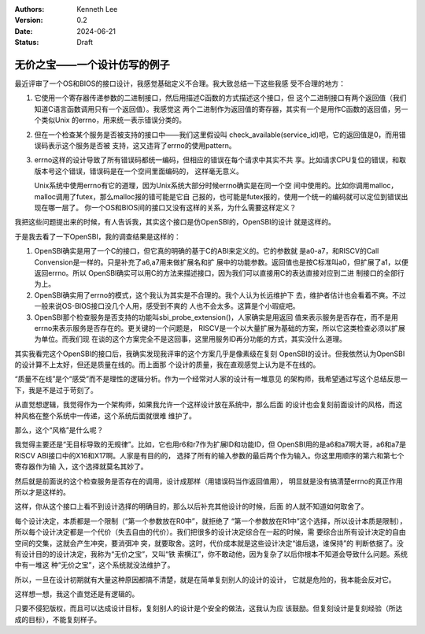 .. Kenneth Lee 版权所有 2024

:Authors: Kenneth Lee
:Version: 0.2
:Date: 2024-06-21
:Status: Draft

无价之宝——一个设计仿写的例子
****************************

最近评审了一个OS和BIOS的接口设计，我感觉基础定义不合理。我大致总结一下这些我感
受不合理的地方：

1. 它使用一个寄存器传递参数的二进制接口，然后用描述C函数的方式描述这个接口，但
   这个二进制接口有两个返回值（我们知道C语言函数调用只有一个返回值）。我感觉这
   两个二进制作为返回值的寄存器，其实有一个是用作C函数的返回值，另一个类似Unix
   的errno，用来统一表示错误分类的。

2. 但在一个检查某个服务是否被支持的接口中——我们这里假设叫
   check_available(service_id)吧，它的返回值是0，而用错误码表示这个服务是否被
   支持，这又违背了errno的使用pattern。

3. errno这样的设计导致了所有错误码都统一编码，但相应的错误在每个请求中其实不共
   享。比如请求CPU复位的错误，和取版本号这个错误，错误码是在一个空间里面编码的，
   这样毫无意义。

   Unix系统中使用errno有它的道理，因为Unix系统大部分时候errno确实是在同一个空
   间中使用的。比如你调用malloc，malloc调用了futex，那么malloc报的错可能是它自
   己报的，也可能是futex报的，使用一个统一的编码就可以定位到错误出现在哪一层了。
   你一个OS和BIOS间的接口又没有这样的关系，为什么需要这样定义？

我把这些问题提出来的时候，有人告诉我，其实这个接口是仿OpenSBI的，OpenSBI的设计
就是这样的。

于是我去看了一下OpenSBI，我的调查结果是这样的：

1. OpenSBI确实是用了一个C的接口，但它真的明确的基于C的ABI来定义的。它的参数就
   是a0-a7，和RISCV的Call Convension是一样的。只是补充了a6,a7用来做扩展名和扩
   展中的功能参数。返回值也是按C标准叫a0，但扩展了a1，以便返回errno。所以
   OpenSBI确实可以用C的方法来描述接口，因为我们可以直接用C的表达直接对应到二进
   制接口的全部行为上。

2. OpenSBI确实用了errno的模式，这个我认为其实是不合理的。我个人认为长远维护下
   去，维护者估计也会看着不爽。不过一般来说OS-BIOS接口没几个人用，感受到不爽的
   人也不会太多。这算是个小瑕疵吧。

3. OpenSBI那个检查服务是否支持的功能叫sbi_probe_extension()，人家确实是用返回
   值来表示服务是否存在，而不是用errno来表示服务是否存在的。更关键的一个问题是，
   RISCV是一个以大量扩展为基础的方案，所以它这类检查必须以扩展为单位。而我们现
   在谈的这个方案完全不是这回事，这里用服务ID再分功能的方式，其实没什么道理。

其实我看完这个OpenSBI的接口后，我确实发现我评审的这个方案几乎是像素级在复刻
OpenSBI的设计。但我依然认为OpenSBI的设计算不上太好，但还是质量在线的。而上面那
个设计的质量，我在直观感觉上认为是不在线的。

“质量不在线”是个“感受”而不是理性的逻辑分析。作为一个经常对人家的设计有一堆意见
的架构师，我希望通过写这个总结反思一下，我是不是过于苛刻了。

从直觉想逻辑，我觉得作为一个架构师，如果我允许一个这样设计放在系统中，那么后面
的设计也会复刻前面设计的风格，而这种风格在整个系统中一传递，这个系统后面就很难
维护了。

那么，这个“风格”是什么呢？

我觉得主要还是“无目标导致的无规律”。比如，它也用r6和r7作为扩展ID和功能ID，但
OpenSBI用的是a6和a7啊大哥，a6和a7是RISCV ABI接口中的X16和X17啊。人家是有目的的，
选择了所有的输入参数的最后两个作为输入。你这里用顺序的第六和第七个寄存器作为输
入，这个选择就莫名其妙了。

然后就是前面说的这个检查服务是否存在的调用，设计成那样（用错误码当作返回值用），
明显就是没有搞清楚errno的真正作用所以才是这样的。

这样，你从这个接口上看不到设计选择的明确目的，那么以后补充其他设计的时候，后面
的人就不知道如何取舍了。

每个\ ``设计决定``\ ，本质都是一个\ ``限制``\ （“第一个参数放在R0中”，就拒绝了
“第一个参数放在R1中”这个选择，所以设计本质是限制），所以每个设计决定都是一个\
``代价``\ （失去自由的代价）。我们把很多的\ ``设计决定``\ 综合在一起的时候，需
要综合出所有\ ``设计决定``\ 的自由空间的交集，这就会产生\ ``冲突``\ ，要消弭冲
突，就要取舍。这时，\ ``代价``\ 成本就是这些\ ``设计决定``\ “谁后退，谁保持”的
判断依据了。没有\ ``设计目的``\ 的\ ``设计决定``\ ，我称为“无价之宝”，又叫“铁
索横江”，你不敢动他，因为复杂了以后你根本不知道会导致什么问题。系统中有一堆这
种“无价之宝”，这个系统就没法维护了。

所以，一旦在设计初期就有大量这种原因都搞不清楚，就是在简单复刻别人的设计的设计，
它就是危险的，我本能会反对它。

这样想一想，我这个直觉还是有逻辑的。

只要不侵犯版权，而且可以达成设计目标，复刻别人的设计是个安全的做法，这我认为应
该鼓励。但\ ``复刻设计``\ 是复刻经验（所达成的目标），不能复刻样子。
